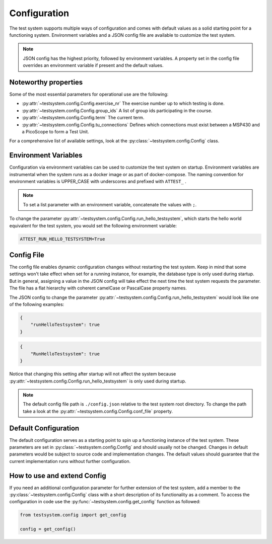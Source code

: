 =============
Configuration
=============

The test system supports multiple ways of configuration and comes with default values as
a solid starting point for a functioning system. Environment variables and a JSON config
file are available to customize the test system.

.. note::

    JSON config has the highest priority, followed by environment variables. A property
    set in the config file overrides an environment variable if present and the default
    values.

Noteworthy properties
=====================

Some of the most essential parameters for operational use are the following:

* :py:attr:`~testsystem.config.Config.exercise_nr` The exercise number up to which
  testing is done.
* :py:attr:`~testsystem.config.Config.group_ids` A list of group ids participating in
  the course.
* :py:attr:`~testsystem.config.Config.term` The current term.
* :py:attr:`~testsystem.config.Config.tu_connections` Defines which connections must
  exist between a MSP430 and a PicoScope to form a Test Unit.

For a comprehensive list of available settings, look at the
:py:class:`~testsystem.config.Config` class.

Environment Variables
=====================

Configuration via environment variables can be used to customize the test system on
startup. Environment variables are instrumental when the system runs as a docker image
or as part of docker-compose. The naming convention for environment variables is
UPPER_CASE with underscores and prefixed with ``ATTEST_`` \.

.. note::

    To set a list parameter with an environment variable, concatenate the values with 
    ``;``.

To change the parameter :py:attr:`~testsystem.config.Config.run_hello_testsystem`, which
starts the hello world equivalent for the test system, you would set the following
environment variable:

.. code-block::

    ATTEST_RUN_HELLO_TESTSYSTEM=True


Config File
=====================

The config file enables dynamic configuration changes without restarting the test
system. Keep in mind that some settings won't take effect when set for a running
instance, for example, the database type is only used during startup. But in general,
assigning a value in the JSON config will take effect the next time the test system
requests the parameter. The file has a flat hierarchy with coherent camelCase or
PascalCase property names.

The JSON config to change the parameter
:py:attr:`~testsystem.config.Config.run_hello_testsystem` would look like one of the
following examples:
    
.. code-block:: javascript

    {
        "runHelloTestsystem": true
    }

.. code-block:: javascript

    {
        "RunHelloTestsystem": true
    }

Notice that changing this setting after startup will not affect the system because
:py:attr:`~testsystem.config.Config.run_hello_testsystem` is only used during startup.

.. note::

    The default config file path is ``./config.json`` relative to the test system root 
    directory. To change the path take a look at the 
    :py:attr:`~testsystem.config.Config.conf_file` property.

Default Configuration
=====================

The default configuration serves as a starting point to spin up a functioning instance
of the test system. These parameters are set in :py:class:`~testsystem.config.Config`
and should usually not be changed. Changes in default parameters would be subject to
source code and implementation changes. The default values should guarantee that the
current implementation runs without further configuration.

How to use and extend Config
============================

If you need an additional configuration parameter for further extension of the test
system, add a member to the :py:class:`~testsystem.config.Config` class with a short
description of its functionality as a comment. To access the configuration in code use
the :py:func:`~testsystem.config.get_config` function as followed:

.. code-block:: python

    from testsystem.config import get_config

    config = get_config()